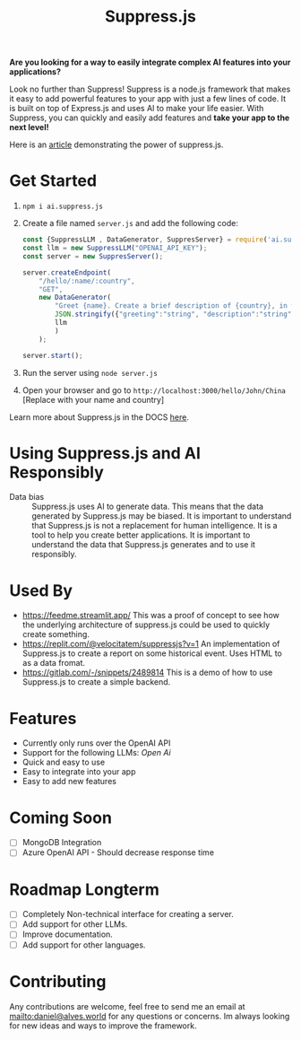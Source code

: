 #+title: Suppress.js
#+description: Node.js Backend framework using AI.

# shield for


*Are you looking for a way to easily integrate complex AI features into your applications?*

Look no further than Suppress! Suppress is a node.js framework that makes it easy to add powerful features to your app with just a few lines of code. It is built on top of Express.js and uses AI to make your life easier.
With Suppress, you can quickly and easily add features and *take your app to the next level!*

Here is an [[https://www.linkedin.com/pulse/backend-ai-daniel-rosel][article]] demonstrating the power of suppress.js.

* Get Started
1. =npm i ai.suppress.js=
2. Create a file named =server.js= and add the following code:
    #+BEGIN_SRC javascript
      const {SuppressLLM , DataGenerator, SuppresServer} = require('ai.suppress.js');
      const llm = new SuppressLLM("OPENAI_API_KEY");
      const server = new SuppresServer();

      server.createEndpoint(
          "/hello/:name/:country",
          "GET",
          new DataGenerator(
              "Greet {name}. Create a brief description of {country}, in which the user lives.",
              JSON.stringify({"greeting":"string", "description":"string"}),
              llm
              )
          );

      server.start();
    #+END_SRC
3. Run the server using =node server.js=
4. Open your browser and go to =http://localhost:3000/hello/John/China= [Replace with your name and country]


Learn more about Suppress.js in the DOCS [[./DOCS.org][here]].

* Using Suppress.js and AI Responsibly
+ Data bias :: Suppress.js uses AI to generate data. This means that the data generated by Suppress.js may be biased. It is important to understand that Suppress.js is not a replacement for human intelligence. It is a tool to help you create better applications. It is important to understand the data that Suppress.js generates and to use it responsibly.

* Used By
+ https://feedme.streamlit.app/ This was a proof of concept to see how the underlying architecture of suppress.js could be used to quickly create something.
+ https://replit.com/@velocitatem/suppressjs?v=1 An implementation of Suppress.js to create a report on some historical event. Uses HTML to as a data fromat.
+ https://gitlab.com/-/snippets/2489814 This is a demo of how to use Suppress.js to create a simple backend.
* Features
+ Currently only runs over the OpenAI API
+ Support for the following LLMs: /Open Ai/
+ Quick and easy to use
+ Easy to integrate into your app
+ Easy to add new features

* Coming Soon
+ [ ] MongoDB Integration
+ [ ] Azure OpenAI API - Should decrease response time
* Roadmap Longterm
+ [ ] Completely Non-technical interface for creating a server.
+ [ ] Add support for other LLMs.
+ [ ] Improve documentation.
+ [ ] Add support for other languages.

* Contributing
Any contributions are welcome, feel free to send me an email at [[mailto:daniel@alves.world]] for any questions or concerns. Im always looking for new ideas and ways to improve the framework.
